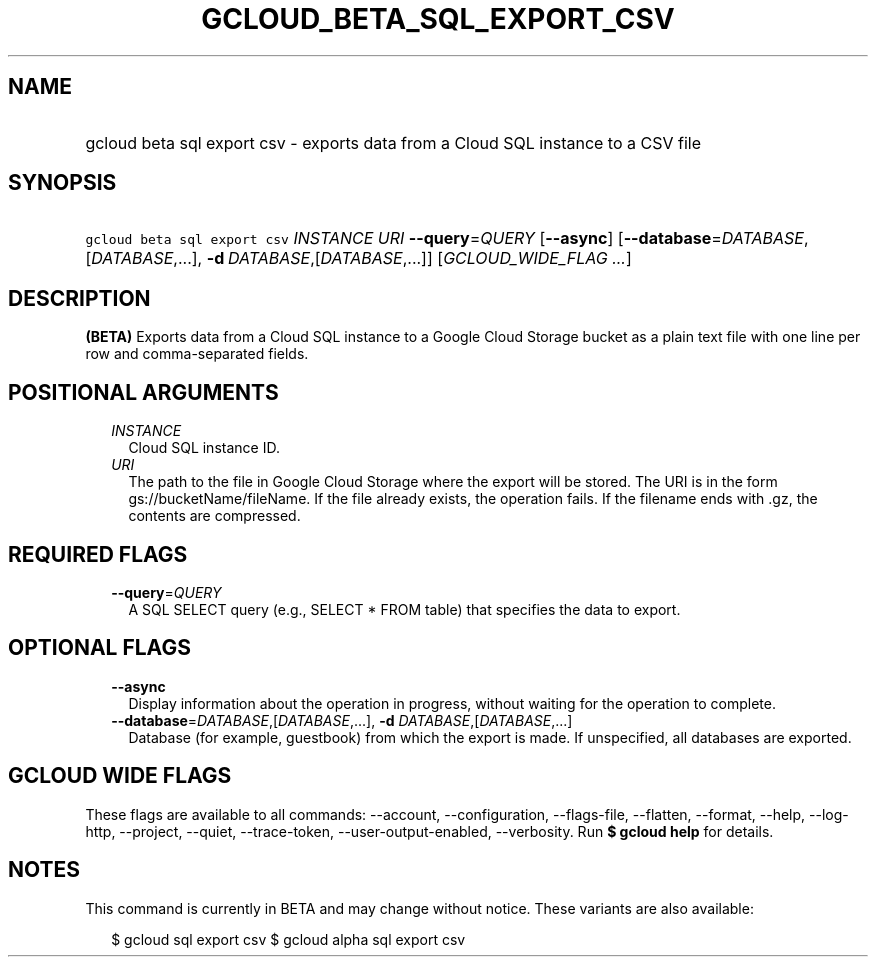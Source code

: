 
.TH "GCLOUD_BETA_SQL_EXPORT_CSV" 1



.SH "NAME"
.HP
gcloud beta sql export csv \- exports data from a Cloud SQL instance to a CSV file



.SH "SYNOPSIS"
.HP
\f5gcloud beta sql export csv\fR \fIINSTANCE\fR \fIURI\fR \fB\-\-query\fR=\fIQUERY\fR [\fB\-\-async\fR] [\fB\-\-database\fR=\fIDATABASE\fR,[\fIDATABASE\fR,...],\ \fB\-d\fR\ \fIDATABASE\fR,[\fIDATABASE\fR,...]] [\fIGCLOUD_WIDE_FLAG\ ...\fR]



.SH "DESCRIPTION"

\fB(BETA)\fR Exports data from a Cloud SQL instance to a Google Cloud Storage
bucket as a plain text file with one line per row and comma\-separated fields.



.SH "POSITIONAL ARGUMENTS"

.RS 2m
.TP 2m
\fIINSTANCE\fR
Cloud SQL instance ID.

.TP 2m
\fIURI\fR
The path to the file in Google Cloud Storage where the export will be stored.
The URI is in the form gs://bucketName/fileName. If the file already exists, the
operation fails. If the filename ends with .gz, the contents are compressed.


.RE
.sp

.SH "REQUIRED FLAGS"

.RS 2m
.TP 2m
\fB\-\-query\fR=\fIQUERY\fR
A SQL SELECT query (e.g., SELECT * FROM table) that specifies the data to
export.


.RE
.sp

.SH "OPTIONAL FLAGS"

.RS 2m
.TP 2m
\fB\-\-async\fR
Display information about the operation in progress, without waiting for the
operation to complete.

.TP 2m
\fB\-\-database\fR=\fIDATABASE\fR,[\fIDATABASE\fR,...], \fB\-d\fR \fIDATABASE\fR,[\fIDATABASE\fR,...]
Database (for example, guestbook) from which the export is made. If unspecified,
all databases are exported.


.RE
.sp

.SH "GCLOUD WIDE FLAGS"

These flags are available to all commands: \-\-account, \-\-configuration,
\-\-flags\-file, \-\-flatten, \-\-format, \-\-help, \-\-log\-http, \-\-project,
\-\-quiet, \-\-trace\-token, \-\-user\-output\-enabled, \-\-verbosity. Run \fB$
gcloud help\fR for details.



.SH "NOTES"

This command is currently in BETA and may change without notice. These variants
are also available:

.RS 2m
$ gcloud sql export csv
$ gcloud alpha sql export csv
.RE

